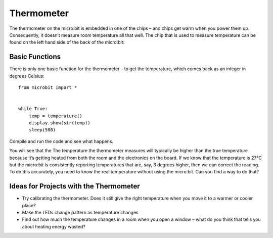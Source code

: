***************
Thermometer
***************
.. py:module:: microbit

The thermometer on the micro:bit is embedded in one of the chips – and chips get warm when you power them up. Consequently, it doesn’t measure room temperature all that well. The chip that is used to measure temperature can be found on the left hand side of the back of the micro:bit:

.. image:: thermometer.jpg
   :scale: 80 %


Basic Functions
================
There is only one basic function for the thermometer – to get the temperature, which comes back as an integer in degrees Celsius:: 

    from microbit import *


    while True:
        temp = temperature() 
	display.show(str(temp))
	sleep(500)

Compile and run the code and see what happens.

You will see that the The temperature the thermometer measures will typically be higher than the true temperature because it’s getting heated from both the room and the electronics on the board. 
If we know that the temperature is 27°C but the micro:bit is consistently reporting temperatures that are, say, 3 degrees higher, then we can correct the reading. To do this accurately, you need to know the real temperature without using the micro:bit. Can you find a way to do that?

Ideas for Projects with the Thermometer
=======================================
* Try calibrating the thermometer. Does it still give the right temperature when you move it to a warmer or cooler place?
* Make the LEDs change pattern as temperature changes
* Find out how much the temperature changes in a room when you open a window – what do you think that tells you about heating energy wasted?
